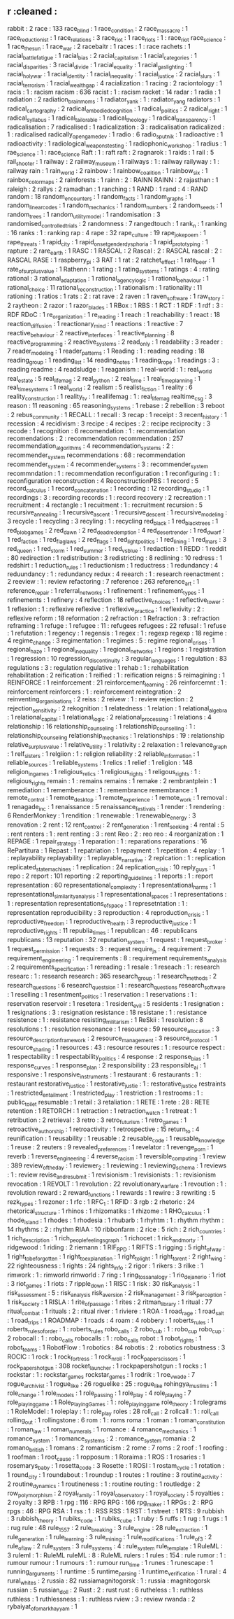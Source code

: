 ** r                                    :cleaned :
   rabbit                               : 2
   race                                 : 133
   race_blind                           : 1
   race_condition                       : 2
   race_massacre                        : 1
   race_reductionist                    : 1
   race_relations                       : 3
   race_riot                            : 1
   race_riots                           : 1      : race_riot
   race_science                         : 1      
   race_the_sun                         : 1
   race_war                             : 2
   racebaitr                            : 1
   races                                : 1      : race
   rachets                              : 1
   racial_battle_fatigue                : 1      
   racial_bias                          : 2
   racial_capitalism                    : 1
   racial_categories                    : 1
   racial_disparities                   : 3
   racial_divide                        : 1
   racial_equality                      : 1
   racial_gaslighting                   : 1      
   racial_holy_war                      : 1
   racial_identity                      : 1      
   racial_inequality                    : 1
   racial_justice                       : 2
   racial_slurs                         : 1
   racial_terrorism                     : 1
   racial_wealth_gap                    : 4
   racialization                        : 1      
   racing                               : 2
   raciontology                         : 1
   racis                                : 1      : racism
   racism                               : 636
   racist                               : 1      : racism
   racket                               : 14
   radar                                : 1
   radia                                : 1
   radiation                            : 2      
   radiation_brain_moms                 : 1
   radiator_yank                        : 1      : radiator_yang
   radiators                            : 1
   radical_cartography                  : 2
   radical_embodied_cognition           : 1      
   radical_politics                     : 2
   radical_right                        : 1
   radical_syllabus                     : 1      
   radical_tailorable                   : 1
   radical_theology                     : 1
   radical_transparency                 : 1
   radicalisation                       : 7
   radicalised                          : 1      
   radicalization                       : 3      : radicalisation
   radicalized                          : 1      : radicalised
   radically_open_game_dev              : 1
   radio                                : 6
   radio_sputnik                        : 1
   radioactive                          : 1
   radioactivity                        : 1
   radiological_weapons_testing         : 1
   radiophonic_workshop                 : 1
   radius                               : 1
   rae_science                          : 1      : race_science
   Raft                                 : 1      : raft
   raft                                 : 2
   ragnarok                             : 1
   raids                                : 1
   rail                                 : 5
   rail_shooter                         : 1
   railway                              : 2
   railway_museum                       : 1      
   railways                             : 1      : railway
   railyway                             : 1      : railway
   rain                                 : 1
   rain_world                           : 2      
   rainbow                              : 1
   rainbow_coalition                    : 1
   rainbow_six                          : 1
   rainbox_color_maps                   : 2
   rainforests                          : 1
   rainn                                : 2      : RAINN
   RAINN                                : 2      
   rajasthan                            : 1
   raleigh                              : 2      
   rallys                               : 2
   ramadhan                             : 1
   ranching                             : 1
   RAND                                 : 1
   rand                                 : 4      : RAND
   random                               : 18
   random_encounters                    : 1
   random_facts                         : 1
   random_graphs                        : 1
   random_linear_codes                  : 1      
   random_mechanics                     : 1
   random_numbers                       : 2
   random_seeds                         : 1      
   random_trees                         : 1
   random_utility_model                 : 1      
   randomisation                        : 3
   randomised_controlled_trials         : 2
   randomness                           : 7
   rangedtouch                          : 1
   rank_n                               : 1
   ranking                              : 16
   ranks                                : 1      : ranking
   rap                                  : 4
   rape                                 : 32
   rape_culture                         : 19
   rape_joke_poem                       : 1
   rape_threats                         : 1
   rapid_city                           : 1
   rapid_onset_gender_dysphoria         : 1
   rapid_prototyping                    : 1
   rapture                              : 2
   rare_earth                           : 1
   RASC                                 : 1
   RASCAL                               : 2
   Rascal                               : 2      : RASCAL
   rascal                               : 2      : RASCAL
   RASE                                 : 1
   raspberry_pi                         : 3
   RAT                                  : 1
   rat                                  : 2      
   ratchet_effect                       : 1
   rate_beer                            : 1
   rate_of_surplus_value                : 1
   Rathenn                              : 1
   rating                               : 1
   rating_systems                       : 1
   ratings                              : 4      : rating
   rational                             : 3
   rational_adaptation                  : 1
   rational_agency_logic                : 1
   rational_behaviour                   : 1
   rational_choice                      : 11
   rational_reconstruction              : 1
   rationalism                          : 1
   rationality                          : 11
   rationing                            : 1
   ratios                               : 1
   rats                                 : 2      : rat
   rave                                 : 2      
   raven                                : 1
   raven_software                       : 1
   raw_story                            : 2
   raytheon                             : 2      
   razor                                : 1
   razor_blades                         : 1      
   RBox                                 : 1      
   RBS                                  : 1
   RCT                                  : 1
   RDF                                  : 1
   rdf                                  : 3      : RDF
   RDoC                                 : 1
   re_organization                      : 1
   re_reading                           : 1
   reach                                : 1
   reachability                         : 1
   react                                : 18
   reaction_diffusion                   : 1
   reactionary_mind                     : 1
   reactions                            : 1
   reactive                             : 7
   reactive_behaviour                   : 2
   reactive_interfaces                  : 1
   reactive_planning                    : 8
   reactive_programming                 : 2
   reactive_systems                     : 2
   read_only                            : 1
   readability                          : 3
   reader                               : 7
   reader_modeling                      : 1
   reader_patterns                      : 1
   Reading                              : 1      : reading
   reading                              : 18
   reading_group                        : 1
   reading_list                         : 14
   reading_notes                        : 1
   reading_rope                         : 1
   readings                             : 3      : reading
   readme                               : 4
   readsludge                           : 1
   reaganism                            : 1
   real-world                           : 1      : real_world
   real_estate                          : 5
   real_life_mag                        : 2
   real_python                          : 2
   real_time                            : 1
   real_time_planning                   : 1
   real_time_systems                    : 1
   real_world                           : 2
   realism                              : 5
   realist_fiction                      : 1
   reality                              : 6
   reality_construction                 : 1
   reality_tv                           : 1
   reallifemag                          : 1      : real_life_mag
   realtime_csg                         : 3
   reason                               : 11
   reasoning                            : 65
   reasoning_systems                    : 1
   rebase                               : 2
   rebellion                            : 3
   reboot                               : 2
   rebus_community                      : 1
   RECALL                               : 1
   recall                               : 3
   recap                                : 1
   receipt                              : 3
   recent_history                       : 1
   recession                            : 4
   recidivism                           : 3
   recipe                               : 4
   recipes                              : 2      : recipe
   reciprocity                          : 3
   recode                               : 1
   recognition                          : 6
   recomendation                        : 1      : recommendation
   recomendations                       : 2      : recommendation
   recommendation                       : 257
   recommendation_algorithms            : 4
   recommendation_systems               : 2      : recommender_system
   recommendations                      : 68     : recommendation
   recommender_system                   : 4
   recommender_systems                  : 3      : recommender_system
   recommndation                        : 1      : recommendation
   reconfiguration                      : 1
   reconfiguring                        : 1      : reconfiguration
   reconstruction                       : 4
   ReconstructionPBS                    : 1
   record                               : 5
   record_calculus                      : 1
   record_concatenation                 : 1
   recording                            : 12
   recording_studio                     : 1
   recordings                           : 3      : recording
   records                              : 1      : record
   recovery                             : 2
   recreation                           : 1
   recruitment                          : 4
   rectangle                            : 1
   recuitment                           : 1      : recruitment
   recursion                            : 5
   recursive_annealing                  : 1
   recursive_ascent                     : 1
   recursive_descent                    : 1
   recursive_modeling                   : 3
   recycle                              : 1
   recycling                            : 3
   recyling                             : 1      : recycling
   red_black                            : 1
   red_black_trees                      : 1
   red_blob_games                       : 2
   red_dawn                             : 2      
   red_dead_redemption                  : 4
   red_desert_render                    : 1
   red_dwarf                            : 1
   red_faction                          : 1
   red_flag_laws                        : 2
   red_flags                            : 1
   red_light_politics                   : 1
   red_lining                           : 1
   red_mars                             : 3
   red_queen                            : 1
   red_storm                            : 1
   red_summer                           : 1
   red_vs_blue                          : 1
   redaction                            : 1
   REDD                                 : 1      
   reddit                               : 80
   redirection                          : 1
   redistribution                       : 3
   redistricting                        : 8
   redlining                            : 10
   redress                              : 1
   redshirt                             : 1
   reduction_rules                      : 1
   reductionism                         : 1
   reductress                           : 1
   redundancy                           : 4
   reduundancy                          : 1      : redundancy
   redux                                : 4
   reearch                              : 1      : research
   reenactment                          : 2
   reeview                              : 1      : review
   refactoring                          : 7
   reference                            : 263
   reference_art                        : 1      
   reference_repair                     : 1
   referral_networks                    : 1
   refinement                           : 1
   refinement_types                     : 1
   refinements                          : 1
   refinery                             : 4
   reflection                           : 18
   reflective_choices                   : 1
   reflective_tower                     : 1
   reflexion                            : 1      : reflexive
   reflexive                            : 1
   reflexive_practice                   : 1
   reflexivity                          : 2      : reflexive
   reform                               : 18
   reformation                          : 2
   refraction                           : 1
   Refraction                           : 3      : refraction
   reframing                            : 1
   refuge                               : 1
   refugee                              : 11     : refugees
   refugees                             : 22
   refusal                              : 1
   refuse                               : 1
   refutation                           : 1
   regency                              : 1      
   regensis                             : 1
   regex                                : 1      : regexp
   regexp                               : 18
   regime                               : 4
   regime_change                        : 3
   regimentation                        : 1
   regimes                              : 5      : regime
   regional_crises                      : 1
   regional_haze                        : 1
   regional_inequality                  : 1      
   regional_networks                    : 1
   regions                              : 1
   registration                         : 1
   regression                           : 10
   regression_discontinuity             : 3
   regular_languages                    : 1
   regulation                           : 83
   regulations                          : 3      : regulation
   regulative                           : 1
   rehab                                : 1      : rehabilitation
   rehabilitation                       : 2
   reification                          : 1
   reified                              : 1      : reification
   reigns                               : 5
   reimagining                          : 1
   REINFORCE                            : 1
   reinforcement                        : 21
   reinforcement_learning               : 26
   reinforcemnt                         : 1      : reinforcement
   reinforcers                          : 1      : reinforcement
   reintegration                        : 2
   reinventing_organisations            : 2      
   reiss                                : 2
   reivew                               : 1      : review
   rejection                            : 2
   rejection_sensitivity                : 2
   rekognition                          : 1      
   relatedness                          : 1
   relation                             : 1
   relational_algebra                   : 1
   relational_capital                   : 1
   relational_logic                     : 2
   relational_processing                : 1
   relations                            : 4
   relationship                         : 16
   relationship_counseling              : 1      
   relationship_counselling             : 1      : relationship_counseling
   relationship_mechanics               : 1
   relationships                        : 19     : relationship
   relative_surplus_value               : 1
   relative_utility                     : 1
   relativity                           : 2
   relaxation                           : 1
   relevance_graph                      : 1
   relf_sisters                         : 1
   relgiion                             : 1      : religion
   reliability                          : 2
   reliable_information                 : 1
   reliable_sources                     : 1
   reliable_systems                     : 1
   relics                               : 1
   relief                               : 1
   religion                             : 148
   religion_in_games                    : 1
   religious_relics                     : 1      
   religious_rights                     : 1      
   religous_rights                      : 1      : religious_rights
   remain                               : 1      : remains
   remains                              : 1
   remake                               : 2
   rembrantplein                        : 1
   remediation                          : 1
   rememberance                         : 1      : remembrance
   remembrance                          : 1
   remote_control                       : 1
   remote_desktop                       : 1
   remote_experience                    : 1      
   remote_work                          : 1
   removal                              : 1
   renagade_inc                         : 1
   renaissance                          : 5
   renaissance_festivals                : 1
   render                               : 1
   rendering                            : 6
   RenderMonkey                         : 1
   rendition                            : 1
   renewable                            : 1
   renewable_energy                     : 3
   renovation                           : 2
   rent                                 : 12
   rent_control                         : 2
   rent_generation                      : 1
   rent_seeking                         : 4
   rental                               : 5      : rent
   renters                              : 1      : rent
   renting                              : 3      : rent
   Reo                                  : 2      : reo
   reo                                  : 4
   reorganization                       : 1
   REPAGE                               : 1
   repair_strategy                      : 1
   reparation                           : 1      : reparations
   reparations                          : 16
   RePartitura                          : 1
   Repast                               : 1
   repatriation                         : 1
   repayment                            : 1
   repetition                           : 4
   replay                               : 1      : replayability
   replayability                        : 1
   replayable_narrative                 : 2
   replcation                           : 1      : replication
   replicated_state_machines            : 1
   replication                          : 24
   replication_crisis                   : 10
   reply_guys                           : 1      
   repo                                 : 2
   report                               : 101
   reporting                            : 2
   reporting_guidelines                 : 1
   reports                              : 1      : report
   representation                       : 60
   representational_complexity          : 1
   representational_harms               : 1      
   representational_similarity_analysis : 1
   representational_spaces              : 1
   representations                      : 1      : representation
   representations_of_space             : 1
   represetntation                      : 1      : representation
   reproducibility                      : 3
   reproduction                         : 4
   reproduction_crisis                  : 1
   reproductive_freedom                 : 1
   reproductive_health                  : 3
   reproductive_justice                 : 1
   reproductive_rights                  : 11
   republia_times                       : 1
   republican                           : 46     : republicans
   republicans                          : 13
   reputation                           : 32
   reputation_system                    : 1
   request                              : 1
   request_broker                       : 1
   request_permission                   : 1
   requests                             : 3      : request
   require_js                           : 4
   requirement                          : 7      
   requirement_engineering              : 1
   requirements                         : 8      : requirement
   requirements_analysis                : 2
   requirements_specification           : 1
   rereading                            : 1
   resale                               : 1
   reseach                              : 1      : research
   researc                              : 1      : research
   research                             : 365
   research_group                       : 1
   research_methods                     : 2
   research_questions                   : 6
   research_questsion                   : 1      : research_questions
   research_software                    : 1
   reselling                            : 1
   resentment_politics                  : 1
   reservation                          : 1      
   reservations                         : 1 : reservation
   reservoir                            : 1
   resetera                             : 1
   resident_evil                        : 5
   residents                            : 1
   resignation                          : 1
   resignations                         : 3      : resignation
   resistance                           : 18
   resistane                            : 1      : resistance
   resistence                           : 1      : resistance
   resisting_militarism                 : 1
   ReSkii                               : 1
   resolution                           : 8
   resolutions                          : 1      : resolution
   resonance                            : 1
   resource                             : 59
   resource_allocation                  : 3
   resource_description_framework       : 2
   resource_management                  : 3
   resource_protocol                    : 1
   resource_sharing                     : 1
   resources                            : 43     : resource
   resoures                             : 1      : resource
   respect                              : 1
   respectability                       : 1
   respectability_politics              : 4
   response                             : 2
   response_bias                        : 1      
   response_curves                      : 1
   response_plan                        : 2      
   responsibility                       : 23
   responsible_ai                       : 1
   responsive                           : 1
   responsive_instruments               : 1
   restaurant                           : 6
   restaurants                          : 1      : restaurant
   restorative_justice                  : 1      
   restorative_justie                   : 1      : restorative_justice
   restraints                           : 1
   restricted_entailment                : 1
   restricted_play                      : 1
   restriction                          : 1
   restrooms                            : 1      : public_toilet
   resumable                            : 1
   retail                               : 3
   retaliation                          : 1
   RETE                                 : 1
   rete                                 : 28     : RETE
   retention                            : 1
   RETORCH                              : 1
   retraction                           : 1
   retraction_watch                     : 1
   retreat                              : 1
   retribution                          : 2
   retrieval                            : 3
   retro                                : 3
   retro_futurism                       : 1
   retro_games                          : 1
   retroactive_authorship               : 1
   retroactivity                        : 1
   retrospective                        : 15
   return_to                            : 4
   reunification                        : 1
   reusability                          : 1
   reusable                             : 2
   reusable_code                        : 1
   reusable_knowledge                   : 1      
   reuse                                : 2
   reuters                              : 9
   revealed_preferences                 : 1
   revelator                            : 1
   revenge_porn                         : 1
   reverb                               : 1
   reverse_engineering                  : 4
   reverse_racism                       : 1
   reversible_computing                 : 1
   review                               : 389
   review_of_the_day                    : 1      
   reviewer_2                           : 1
   reviewing                            : 1
   reviewing_schema                     : 1
   reviews                              : 1      : review
   revise_and_resubmit                  : 1
   revisionism                          : 1
   revisionists                         : 1      : revisionism
   revocation                           : 1
   REVOLT                               : 1
   revolution                           : 22
   revolutionary_warfare                : 1
   revoution                            : 1      : revolution
   reward                               : 2
   reward_functions                     : 1
   rewards                              : 1
   rewire                               : 3
   rewriting                            : 5
   rezk_types                           : 1
   rezoner                              : 1
   rfc                                  : 1
   RFC_1                                : 1
   RFID                                 : 3
   rgb                                  : 2
   rhetoric                             : 24
   rhetorical_structure                 : 1
   rhinos                               : 1
   rhizomatiks                          : 1      
   rhizome                              : 1
   RHO_calculus                         : 1
   rhode_island                         : 1
   rhodes                               : 1
   rhodesia                             : 1
   rhubarb                              : 1      
   rhyhtm                               : 1      : rhythm
   rhythm                               : 14
   rhythms                              : 2      : rhythm
   RIAA                                 : 10
   ribbonfarm                           : 2
   rice                                 : 5
   rich                                 : 2
   rich_countries                       : 1
   rich_description                     : 1      
   rich_people_feelings_graph           : 1      
   richocet                             : 1
   rick_and_morty                       : 1
   ridgewood                            : 1
   riding                               : 2
   riemann                              : 1
   RIF_RPD                              : 1      
   RIFTS                                : 1
   rigging                              : 5
   right_of_way                         : 1
   right_to_be_forgotten                : 1
   right_to_explanation                 : 1
   right_to_light                       : 1
   right_to_rent                        : 2
   right_wing                           : 22
   righteousness                        : 1
   rights                               : 24
   rights_info                          : 2
   rigor                                : 1
   rikers                               : 3
   rilke                                : 1      
   rimwork                              : 1      : rimworld
   rimworld                             : 7
   ring                                 : 1
   ring_toss_analogy                    : 1      
   rio_de_janerio                       : 1
   riot                                 : 3      
   riot_games                           : 1
   riots                                : 7
   ripple_down                          : 1
   RISC                                 : 1
   risk                                 : 30
   risk_analysis                        : 1      
   risk_assessment                      : 5      : risk_analysis
   risk_aversion                        : 2      
   risk_management                      : 3
   risk_perception                      : 1      
   risk_society                         : 1      
   RISLA                                : 1
   rite_of_passage                      : 1
   rites                                : 2
   ritman_library                       : 1
   ritual                               : 77
   ritual_combat                        : 1      
   rituals                              : 2      : ritual
   river                                : 1
   riviere                              : 1
   ROA                                  : 1
   road_rage                            : 1
   road_salt                            : 1
   road_trips                           : 1
   ROADMAP                              : 1
   roads                                : 4
   roam                                 : 4
   robbery                              : 1
   roberts_rules                        : 1
   roberts_rules_of_order               : 1      : roberts_rules
   robo_calls                           : 2
   robo_cub                             : 1      : robo_cup
   robo_cup                             : 2
   robocall                             : 1      : robo_calls
   robocalls                            : 1      : robo_calls
   robot                                : 1
   robot_rights                         : 1
   robot_teams                          : 1
   RobotFlow                            : 1
   robotics                             : 84
   robotis                              : 2      : robotics
   robustness                           : 3
   ROCIC                                : 1
   rock                                 : 1
   rock_fortress                        : 1
   rock_n_roll                          : 1
   rock_paper_scissors                  : 1
   rock_paper_shotgun                   : 308
   rocket_launcher                      : 1
   rockpapershotgun                     : 1      
   rocks                                : 1
   rockstar                             : 1      : rockstar_games
   rockstar_games                       : 1
   rodrik                               : 1      
   roe_v_wade                           : 7
   rogue_archivist                      : 1      
   rogue_like                           : 26     
   roguelike                            : 25     : rogue_like
   rohingya_muslims                     : 1      
   role_change                          : 1
   role_models                          : 1
   role_passing                         : 1
   role_play                            : 4
   role_playing                         : 7
   role_playing_game                    : 1
   Role_Playing_Games                   : 1      : role_playing_game
   role_theory                          : 1
   rolegrams                            : 1
   RoleModel                            : 1
   roleplay                             : 1      : role_play
   roles                                : 28
   roll_call                            : 2
   rollcall                             : 1      : roll_call
   rolling_out                          : 1
   rollingstone                         : 6
   rom                                  : 1      : roms
   roma                                 : 1
   roman                                : 1
   roman_constitution                   : 1
   roman_law                            : 1      
   roman_numerals                       : 1
   romance                              : 4
   romance_mechanics                    : 1
   romance_system                       : 1
   romance_systems                      : 2      : romance_system
   romania                              : 2
   romano_british                       : 1
   romans                               : 2
   romanticism                          : 2
   rome                                 : 7
   roms                                 : 2
   roof                                 : 1
   roofing                              : 1      
   roofman                              : 1
   root_cause                           : 1      
   ropposum                             : 1
   Roraima                              : 1
   ROS                                  : 1
   rosaries                             : 1
   rosemarys_baby                       : 1
   rosetta_code                         : 3
   Rosette                              : 1
   ROSI                                 : 1
   rostam_cycle                         : 1      
   rotation                             : 1
   round_city                           : 1
   roundabout                           : 1
   roundup                              : 1
   routes                               : 1      
   routine                              : 3
   routine_activity                     : 2
   routine_dynamics                     : 1
   routineness                          : 1      : routine
   routing                              : 1
   routledge                            : 2
   row_polymorphism                     : 2
   royal_family                         : 1
   royal_observatory                    : 1
   royal_society                        : 5
   royalties                            : 2
   royalty                              : 3
   RPB                                  : 1
   rpg                                  : 116    : RPG
   RPG                                  : 166    
   rpg_maker                            : 1
   RPGs                                 : 2      : RPG
   rpgs                                 : 46     : RPG
   RSA                                  : 1
   rss                                  : 1      : RSS
   RSS                                  : 1      
   RST                                  : 1      
   rstreet                              : 1
   RTS                                  : 9
   rubbish                              : 3
   rubbish_theory                       : 1
   rubiks_code                          : 1
   rubiks_cube                          : 1
   ruby                                 : 5
   ruffs                                : 1
   rug                                  : 1
   rugs                                 : 1      : rug
   rule                                 : 48
   rule_1557                            : 2      
   rule_breaking                        : 3
   rule_engine                          : 28
   rule_extraction                      : 1
   rule_generation                      : 1
   rule_learning                        : 3
   rule_mining                          : 1
   rule_modifications                   : 1
   rule_of_3                            : 2
   rule_of_law                          : 2
   rule_system                          : 3
   rule_systems                         : 4      : rule_system
   rule_template                        : 1
   RuleML                               : 3
   ruleml                               : 1      : RuleML      
   ruleML                               : 8      : RuleML
   rulers                               : 1
   rules                                : 154    : rule
   rumor                                : 1      : rumour
   rumour                               : 1
   rumours                              : 1      : rumour
   run_time                             : 1
   runes                                : 1
   runescape                            : 1
   running_arguments                    : 1
   runtime                              : 5
   runtime_parsing                      : 1
   runtime_verification                 : 1
   rural                                : 4
   rural_whites                         : 2
   russia                               : 82
   russiamagnitogorsk                   : 1      : russia : magnitogorsk
   russian                              : 5
   russian_doll                         : 2
   Rust                                 : 2      : rust
   rust                                 : 6
   rutheless                            : 1      : ruthless
   ruthless                             : 1
   ruthlessness                         : 1      : ruthless
   rview                                : 3      : review
   rwanda                               : 2
   rybaiyat_of_omar_khayyam             : 1
